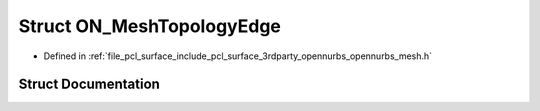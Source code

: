 .. _exhale_struct_struct_o_n___mesh_topology_edge:

Struct ON_MeshTopologyEdge
==========================

- Defined in :ref:`file_pcl_surface_include_pcl_surface_3rdparty_opennurbs_opennurbs_mesh.h`


Struct Documentation
--------------------


.. doxygenstruct:: ON_MeshTopologyEdge
   :members:
   :protected-members:
   :undoc-members: